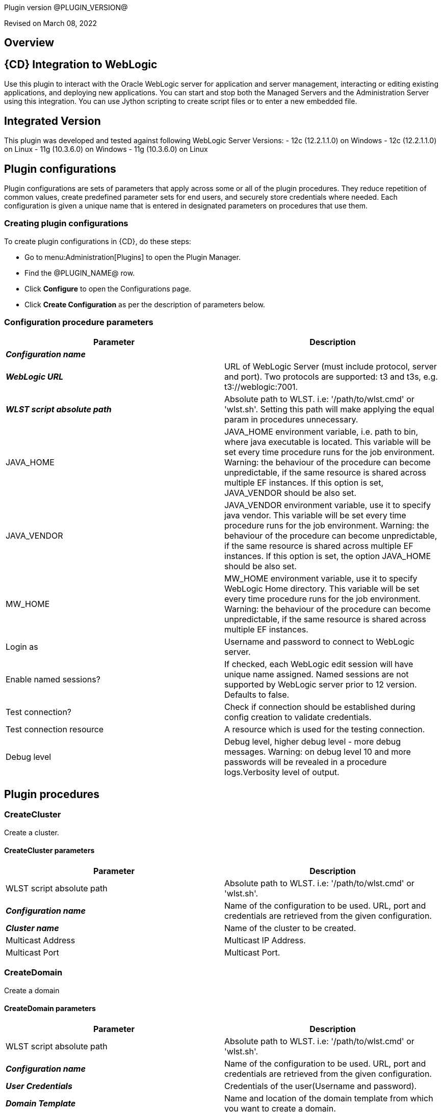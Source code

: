 Plugin version @PLUGIN_VERSION@

Revised on March 08, 2022





== Overview


== {CD} Integration to WebLogic

Use this plugin to interact with the Oracle WebLogic server for application
and server management, interacting or editing existing applications, and deploying new applications.
You can start and stop both the Managed Servers and the Administration Server
using this integration. You can use Jython scripting to create script files
or to enter a new embedded file.

== Integrated Version

This plugin was developed and tested against following WebLogic Server Versions:
 - 12c (12.2.1.1.0) on Windows
 - 12c (12.2.1.1.0) on Linux
 - 11g (10.3.6.0) on Windows
 - 11g (10.3.6.0) on Linux












== Plugin configurations

Plugin configurations are sets of parameters that apply
across some or all of the plugin procedures. They
reduce repetition of common values, create
predefined parameter sets for end users, and
securely store credentials where needed. Each configuration
is given a unique name that is entered in designated
parameters on procedures that use them.


=== Creating plugin configurations

To create plugin configurations in {CD}, do these steps:

* Go to menu:Administration[Plugins] to open the Plugin Manager.
* Find the @PLUGIN_NAME@ row.
* Click *Configure* to open the
     Configurations page.
* Click *Create Configuration* as per the description of parameters below.



=== Configuration procedure parameters

[cols=",",options="header"]
|===
|Parameter |Description

|__**Configuration name**__ | 

|__**WebLogic URL**__ | URL of WebLogic Server (must include protocol, server and port). Two protocols are supported: t3 and t3s, e.g. t3://weblogic:7001.


|__**WLST script absolute path**__ | Absolute path to WLST. i.e: '/path/to/wlst.cmd' or 'wlst.sh'. Setting this path will make applying the equal param in procedures unnecessary.


|JAVA_HOME | JAVA_HOME environment variable, i.e. path to bin, where java executable is located. This variable will be set every time procedure runs for the job environment. Warning: the behaviour of the procedure can become unpredictable, if the same resource is shared across multiple EF instances. If this option is set, JAVA_VENDOR should be also set.


|JAVA_VENDOR | JAVA_VENDOR environment variable, use it to specify java vendor. This variable will be set every time procedure runs for the job environment. Warning: the behaviour of the procedure can become unpredictable, if the same resource is shared across multiple EF instances. If this option is set, the option JAVA_HOME should be also set. 


|MW_HOME | MW_HOME environment variable, use it to specify WebLogic Home directory. This variable will be set every time procedure runs for the job environment. Warning: the behaviour of the procedure can become unpredictable, if the same resource is shared across multiple EF instances.


|Login as | Username and password to connect to WebLogic server.


|Enable named sessions? | 
            If checked, each WebLogic edit session will have unique name assigned. Named sessions are not supported by WebLogic server prior to 12 version. Defaults to false.
        


|Test connection? | Check if connection should be established during config creation to validate credentials.


|Test connection resource | A resource which is used for the testing connection.


|Debug level | Debug level, higher debug level - more debug messages. Warning: on debug level 10 and more passwords will be revealed in a procedure logs.Verbosity level of output.


|===





[[procedures]]
== Plugin procedures




[[CreateCluster]]
=== CreateCluster


Create a cluster.



==== CreateCluster parameters
[cols=",",options="header"]
|===
|Parameter |Description

| WLST script absolute path | Absolute path to WLST. i.e: '/path/to/wlst.cmd' or 'wlst.sh'.


| __**Configuration name**__ | Name of the configuration to be used. URL, port and credentials are retrieved from the given configuration.


| __**Cluster name**__ | Name of the cluster to be created.


| Multicast Address | Multicast IP Address.


| Multicast Port | Multicast Port.


|===






[[CreateDomain]]
=== CreateDomain


Create a domain



==== CreateDomain parameters
[cols=",",options="header"]
|===
|Parameter |Description

| WLST script absolute path | Absolute path to WLST. i.e: '/path/to/wlst.cmd' or 'wlst.sh'.


| __**Configuration name**__ | Name of the configuration to be used. URL, port and credentials are retrieved from the given configuration.


| __**User Credentials**__ | Credentials of the user(Username and password).


| __**Domain Template**__ | Name and location of the domain template from which you want to create a domain.


| __**Domain Directory**__ | Name of the directory to which you want to write the domain configuration information. .


| Listen Address | Server Listen Address.


| Listen Port | Server Listen Port.


|===






[[CreateManagedServer]]
=== CreateManagedServer


Create a Managed Server.



==== CreateManagedServer parameters
[cols=",",options="header"]
|===
|Parameter |Description

| WLST script absolute path | Absolute path to WLST. i.e: '/path/to/wlst.cmd' or 'wlst.sh'.


| __**Configuration name**__ | Name of the configuration to be used. URL, port and credentials are retrieved from the given configuration.


| __**Server name**__ | Name of the managed server to be created.


| Listen Address | Server Listen Address.


| Listen Port | Server Listen Port.


|===






[[AddServerToCluster]]
=== AddServerToCluster


Add server to cluster.



==== AddServerToCluster parameters
[cols=",",options="header"]
|===
|Parameter |Description

| WLST script absolute path | Absolute path to WLST. i.e: '/path/to/wlst.cmd' or 'wlst.sh'.


| __**Configuration name**__ | Name of the configuration to be used. URL, port and credentials are retrieved from the given configuration.


| __**Server name**__ | Name of the server which is to be added to cluster.


| __**Cluster name**__ | Name of the cluster in which server is to be added.


|===






[[DeleteCluster]]
=== DeleteCluster


Delete a cluster.



==== DeleteCluster parameters
[cols=",",options="header"]
|===
|Parameter |Description

| WLST script absolute path | Absolute path to WLST. i.e: '/path/to/wlst.cmd' or 'wlst.sh'.


| __**Configuration name**__ | Name of the configuration to be used. URL, port and credentials are retrieved from the given configuration.


| __**Cluster name**__ | Name of the cluster to be deleted.


|===






[[DeleteManagedServer]]
=== DeleteManagedServer


Delete a Managed Server.



==== DeleteManagedServer parameters
[cols=",",options="header"]
|===
|Parameter |Description

| WLST script absolute path | Absolute path to WLST. i.e: '/path/to/wlst.cmd' or 'wlst.sh'.


| __**Configuration name**__ | Name of the configuration to be used. URL, port and credentials are retrieved from the given configuration.


| __**Server name**__ | Name of the managed server to be deleted.


|===






[[StartAdminServer]]
=== StartAdminServer


Starts a WebLogic Admin Server



==== StartAdminServer parameters
[cols=",",options="header"]
|===
|Parameter |Description

| __**Script Location**__ | Absolute path of the startWeblogic script, including filename and extension. i.e: '/path/to/startWeblogic.cmd'. (Required)


| __**Admin Server Instance name**__ | Instance name of the Admin Server to start. i.e: 'AdminServer'. (Required)


| __**Config name**__ | Name of the configuration to be used. URL, port and credentials are retrieved from the given configuration.


| __**WLST script absolute path**__ | Absolute path to WLST. i.e: '/path/to/wlst.cmd' or 'wlst.sh'. (Required)


| Maximum elapsed time | Defines the maximum time in seconds that the job will try to check into the server. Note that the step has a "Time Limit" property, so if this property is set to less than the parameter it will abort the step early. Blank implies no wait time (URL only checked one time).


|===






[[StartCluster]]
=== StartCluster


Starts a cluster



==== StartCluster parameters
[cols=",",options="header"]
|===
|Parameter |Description

| WLST script absolute path | Absolute path to WLST. i.e: '/path/to/wlst.cmd' or 'wlst.sh'.


| __**Configuration name**__ | Name of the configuration to be used. URL, port and credentials are retrieved from the given configuration.


| __**Cluster name**__ | 
      Name of the cluster to start. i.e: 'mycluster'.
    


| Timeout | 
          Timeout in seconds for cluster start.
      


|===






[[StartManagedServer]]
=== StartManagedServer


Starts a WebLogic Managed Server



==== StartManagedServer parameters
[cols=",",options="header"]
|===
|Parameter |Description

| __**Script Location**__ | Absolute path of the start server script, including filename and extension. i.e: '/path/to/startManagedServer.cmd'. (Required)


| __**Instance name**__ | Instance name of the Managed Server to start. (Required)


| __**Config name**__ | Name of the configuration to be used. URL, port and credentials are retrieved from the given configuration.


| __**Admin Server URL**__ | URL from the Admin Server (including protocol and port). (Required)


| WLST script absolute path | Absolute path to WLST. i.e: '/path/to/wlst.cmd' or 'wlst.sh'. (Required)


| Maximum elapsed time | Defines the maximum time in seconds that the job will try to check into the server. Note that the step has a "Time Limit" property, so if this property is set to less than the parameter it will abort the step early. Blank implies no wait time (URL only checked one time).


|===






[[StartNodeManager]]
=== StartNodeManager


Start the WebLogic Node Manager



==== StartNodeManager parameters
[cols=",",options="header"]
|===
|Parameter |Description

| __**Node Manager Script Location**__ | 
      Absolute path of the startNodeManager script, including filename and extension. i.e: '/Oracle/Middleware/wlserver_10.3/server/bin/startNodeManager.cmd'.
    


| Maximum elapsed time | 
      Defines the time in seconds that the job wait to test the status of the node manager. Note that the step has a "Time Limit" property, so if this property is set to less than the parameter it will abort the step early. Blank implies no wait time (URL only checked one time).
    


|===






[[StopAdminServer]]
=== StopAdminServer


Stops a WebLogic Admin Server



==== StopAdminServer parameters
[cols=",",options="header"]
|===
|Parameter |Description

| __**Script Location**__ | Absolute path of the stopWeblogic script, including filename and extension. i.e: '/path/to/stopWeblogic.cmd'. (Required)


| __**Config name**__ | Name of the configuration to be used. URL, port and credentials are retrieved from the given configuration.


|===






[[StopCluster]]
=== StopCluster


Stops a cluster



==== StopCluster parameters
[cols=",",options="header"]
|===
|Parameter |Description

| WLST script absolute path | Absolute path to WLST. i.e: '/path/to/wlst.cmd' or 'wlst.sh'.


| __**Configuration name**__ | 
            Name of the configuration to be used. URL, port and credentials are retrieved from the given configuration.
        


| __**Cluster name**__ | 
            Name of the cluster to stop. i.e: 'mycluster'.
        


| Shutdown Timeout | 
            Timeout in seconds for cluster shutdown.
        


| Force Shutdown? | 
            Value specifying whether WLST should terminate a server instance or a cluster without waiting for the active sessions to complete. This argument defaults to false, indicating that all active sessions must complete before shutdown.
        


| Ignore Sessions? | 
            Value specifying whether WLST should drop all HTTP sessions immediately or wait for HTTP sessions to complete or timeout while shutting down. This argument defaults to false, indicating that all HTTP sessions must complete or timeout.
        


|===






[[StopManagedServer]]
=== StopManagedServer


Stops a WebLogic Managed Server



==== StopManagedServer parameters
[cols=",",options="header"]
|===
|Parameter |Description

| __**Script Location**__ | Absolute path of the stop server script, including filename and extension. i.e: '/path/to/stopManagedServer.cmd'. (Required)


| __**Instance name**__ | Instance name of the Managed Server to stop. (Required)


| __**Config name**__ | Name of the configuration to be used. URL, port and credentials are retrieved from the given configuration.


|===






[[StopNodeManager]]
=== StopNodeManager


Stop the WebLogic Node Manager



==== StopNodeManager parameters
[cols=",",options="header"]
|===
|Parameter |Description

| __**Config name**__ | Name of the configuration to be used. URL, port and credentials are retrieved from the given configuration.


| Host name | Host name of Node Manager. This argument defaults to localhost.


| Node Manager Port | Port number of Node Manager. This argument defaults to a value that is based on the Node Manager server type, for plain type, defaults to 5556. For rsh type, defaults to 514. For ssh type, defaults to 22. For ssl type, defaults to 5556.


| __**Domain name**__ | Name of the domain that you want to manage. This argument defaults to mydomain.


| __**Domain Path**__ | Path of the domain directory to which you want to save the Node Manager secret file (nm_password.properties) and SerializedSystemIni.dat file. This argument defaults to the directory in which WLST was started.


| __**WLST script absolute path**__ | Absolute path to WLST. i.e: '/path/to/wlst.cmd' or 'wlst.sh'. (Required)


| __**Node Manage Type**__ | Type of the Node Manager server. This argument defaults to ssl.


| Maximum elapsed time | Defines the time in seconds that the job wait to test the status of the node manager. Note that the step has a "Time Limit" property, so if this property is set to less than the parameter it will abort the step early. Blank implies no wait time (URL only checked one time).


|===






[[SuspendServer]]
=== SuspendServer


Suspends the provided server



==== SuspendServer parameters
[cols=",",options="header"]
|===
|Parameter |Description

| __**Configuration**__ | Name of the configuration to be used. URL, port and credentials are retrieved from the given configuration.


| WLST script absolute path | Absolute path to WLST. i.e: '/path/to/wlst.cmd' or 'wlst.sh'. (Required)


| __**Server name**__ | Name of the server to suspend. (Required)


| Ignore Sessions | Boolean value specifying whether WLST should drop all HTTP sessions immediately or wait for HTTP sessions to complete or time out while suspending. This argument defaults to false, indicating that HTTP sessions must complete or time out.


| Timeout | Time (in seconds) the WLST waits for the server to complete in-process work before suspending the server. This argument defaults to 0 seconds, indicating that there is no timeout.


| Force | Boolean value specifying whether WLST should suspend the server without waiting for active sessions to complete. This argument defaults to false, indicating that all active sessions must complete before suspending the server.


| Block | Boolean value specifying whether WLST blocks user interaction until the server is started. This argument defaults to false, indicating that user interaction is not blocked. In this case, WLST returns control to the user after issuing the command and assigns the task MBean associated with the current task to a variable that you can use to check its status. If you are importing WLST as a Jython module, as described in Importing WLST as a Jython Module, block is always set to true.


|===






[[ResumeServer]]
=== ResumeServer


Resumes the provided server



==== ResumeServer parameters
[cols=",",options="header"]
|===
|Parameter |Description

| __**Configuration**__ | Name of the configuration to be used. URL, port and credentials are retrieved from the given configuration.


| WLST script absolute path | Absolute path to WLST. i.e: '/path/to/wlst.cmd' or 'wlst.sh'. (Required)


| __**Server name**__ | Name of the server to resume. (Required)


| Block | Boolean value specifying whether WLST should block user interaction until the server is resumed. This argument defaults to false, indicating that user interaction is not blocked. In this case, WLST returns control to the user after issuing the command and assigns the task MBean associated with the current task to a variable that you can use to check its status. If you are importing WLST as a Jython module, as described in Importing WLST as a Jython Module, block is always set to true.


|===






[[DeployApp]]
=== DeployApp


Deploys or redeploys an application or module



==== DeployApp parameters
[cols=",",options="header"]
|===
|Parameter |Description

| __**Configuration name**__ | 
            Name of the configuration to be used. URL, port and credentials are retrieved from the given configuration.
        


| WLST script absolute path | Absolute path to WLST. i.e: '/path/to/wlst.cmd' or 'wlst.sh'.


| __**Application name**__ | Deployment name to assign to a newly-deployed application or standalone module. i.e: 'webapp'.


| __**Is library?**__ | Select this parameter if the application is library.


| __**Application Path**__ | Absolute path of the application to deploy. i.e: '/path/to/webapp.war' or 'c:/mydir/webapp.war'.


| __**Targets**__ | Targets on which to deploy the application or module (comma-separated list of the target servers, clusters, or virtual hosts).


| Stage mode | 
            Staging mode for the application you are deploying.




            Possible values are: stage, nostage, and external_stage.




            If not provided, default stage mode will be used.




            See 
 http://docs.oracle.com/middleware/12212/wls/DEPGD/deploy.htm#DEPGD235[Oracle documentation]  for details.
        


| Deployment plan path | 
            Path to read a deployment plan (if there is one) or to save a new one from the Deployment plan content parameter.
        


| Plan version | Deployment plan version.


| Deployment plan content | 
            A WebLogic Server deployment plan is an XML document that you use to configure an application for deployment to a specific WebLogic Server environment.
        


| Overwrite deployment plan? | 
            If checked, deployment plan will be overwritten, if deployment plan content has been provided and deployment plan file already exists.




            This option defaults to false.
        


| Additional options | 
            Comma-separated list of deployment options, specified as name-value pairs.




            Refer to WLST deploy documentation (The options, which are not included in this form).
        


| Archive version | 
            Archive version number.




            Is used for production redeployment, specifies the application version which is going to be retired, while versionIdentifier specifies a new version.




            Archive version stays along with the new one.
        


| Retire gracefully? | 
            Retirement policy to gracefully retire an application only after it has completed all in-flight work.




            This policy is only meaningful for stop and redeploy operations and is mutually exclusive to the retire timeout policy.
        


| Retire timeout | 
            Time (in seconds) WLST waits before retiring an application that has been replaced with a newer version.




            This option default to -1, which specifies graceful timeout.
        


| Version identifier | 
            Version identifier that is being used by production redeployment. A string, that uniquely identifies the current application version across all versions of the same application.
        


| Upload? | 
            Optional. Boolean value specifying whether the application files are uploaded to the WebLogic Server Administration Server's upload directory prior to deployment.




            Use this option when you are on a different machine from the Administration Server and you cannot copy the deployment files by other means. 




            This option defaults to false.
        


| Remote? | 
            Boolean value specifying whether the operation will be remote from the file system that contains the source.
            Use this option when you are on a different machine from the Administration Server and the deployment files are




            already at the specified location where the Administration Server is located.
            This option defaults to false.
        


|===






[[UpdateAppConfig]]
=== UpdateAppConfig


Update a configuration of an already deployed app.



==== UpdateAppConfig parameters
[cols=",",options="header"]
|===
|Parameter |Description

| WLST script absolute path | Absolute path to WLST. i.e: '/path/to/wlst.cmd' or 'wlst.sh'.


| __**Configuration name**__ | Name of the configuration to be used. URL, port and credentials are retrieved from the given configuration.


| __**Application name**__ | Name of the application which is to be updated.


| Application version | Application version to update.


| __**Plan Path**__ | Absolute path to the new deployment plan file.


| Deployment Plan Content | Content of the deployment plan. Required, if the file mentioned in "Plan Path" doesn't exist or empty.


| Overwrite deployment plan? | 
            If checked, deployment plan will be overwritten, if deployment plan content has been provided and deployment plan file already exists.




            This option defaults to false.
        


| Additional options | Comma-separated list of deployment options, specified as name-value pairs. For example: block=false,createPlan=true


|===






[[UndeployApp]]
=== UndeployApp


Stops the deployment unit and removes staged files from target servers.



==== UndeployApp parameters
[cols=",",options="header"]
|===
|Parameter |Description

| __**Configuration name**__ | Name of the configuration to be used. URL, port and credentials are retrieved from the given configuration.


| WLST script absolute path | Absolute path to WLST. i.e: '/path/to/wlst.cmd' or 'wlst.sh'.


| __**Application name**__ | Name of the application to undeploy. i.e: 'webapp'.


| Retire Gracefully? (DEPRECATED) | 
            Retirement policy to gracefully retire an application only after it has completed all in-flight work.




            This policy is only meaningful for stop and redeploy operations and is mutually exclusive to the retire timeout policy.
            
 *This parameter is DEPRECATED and will be removed in the next release.* 

| Application version | 
            Specifies a single application version to be undeployed. See Requirements and Restrictions for Production Redeployment for reference.
        


| Additional options | Additional options for undeploy API call. (See deploy function for reference).
        


| Give Up on Error? | 
            If checked, any ambiguous situation will be treated as fatal error. Defaults to false.
        


|===






[[UpdateApp]]
=== UpdateApp (DEPRECATED)


Update an already deployed app. (DEPRECATED)



==== UpdateApp parameters
[cols=",",options="header"]
|===
|Parameter |Description

| __**WLST script absolute path**__ | Absolute path to WLST. i.e: '/path/to/wlst.cmd' or 'wlst.sh'.


| __**Configuration name**__ | Name of the configuration to be used. URL, port and credentials are retrieved from the given configuration.


| __**Application name**__ | Name of the application which is to be updated.


| __**Plan Path**__ | Name of the new deployment plan file. The filename can be absolute or relative to the application directory.


| Additional options | Comma-separated list of deployment options, specified as name-value pairs.


|===






[[RunDeployer]]
=== RunDeployer


Runs weblogic.Deployer in a free-mode



==== RunDeployer parameters
[cols=",",options="header"]
|===
|Parameter |Description

| __**Command To Use**__ | 
      The weblogic.Deployer command to use. i.e: '-deploy', '-undeploy', '-stop' or '-listapps'.
    


| Java Parameters | 
      Java parameters to pass. i.e: '-verbose'.
    


| Configuration name | 
      Name of the configuration to be used. URL, port and credentials are retrieved from the given configuration.
    


| Additional Commands | Additional commands to be entered for weblogic.Deployer.


| __**Java Absolute Path**__ | Absolute path of java. i.e: 'java', 'java.exe' or '/path/to/java'.


| __**Application name**__ | 
      Name of the application to manage. i.e: 'webapp'.
    


| __**setDomainEnv Script Absolute Path**__ | 
      Absolute path of the setDomainEnv script, including filename and extension. i.e: '/path/to/setDomainEnv.sh' or 'setDomainEnv.cmd'.
    


| __**weblogic jar Absolute Path**__ | 
    Absolute path of the weblogic jar, needed to run the weblogic.Deployer in a free-mode. In Windows environment, if the jar is already added to the enviroment classpath variable, then is not necesary to include it. In Linux environment you must include the path. i.e: '/path/to/weblogic.jar' or '/root/Oracle/Middleware/wlserver_10.3/server/lib/weblogic.jar'.


|===






[[StartApp]]
=== StartApp


Starts an application



==== StartApp parameters
[cols=",",options="header"]
|===
|Parameter |Description

| WLST script absolute path | Absolute path to WLST. i.e: '/path/to/wlst.cmd' or 'wlst.sh'.


| __**Configuration name**__ | Name of the configuration to be used. URL, port and credentials are retrieved from the given configuration.


| __**Application name**__ | 
      Name of the application to start. i.e: 'webapp'.
    


| Application version | 
          Specific application version to be started.
      


| Additional options | 
          Additional options for startApplication API. (See deploy function for reference).
      


|===






[[StopApp]]
=== StopApp


Stop an application



==== StopApp parameters
[cols=",",options="header"]
|===
|Parameter |Description

| WLST script absolute path | Absolute path to WLST. i.e: '/path/to/wlst.cmd' or 'wlst.sh'.


| __**Application nameConfiguration name**__ | Name of the configuration to be used. URL, port and credentials are retrieved from the given configuration.


| __**Application name**__ | 
      Name of the application to start. i.e: 'webapp'.
    


| Application version | 
        Specific application version to be stopped.
    


| Additional options | 
        Additional options for stopApplication API. (See deploy function for reference).
    


|===






[[CreateOrUpdateDatasource]]
=== CreateOrUpdateDatasource


This procedure creates a new generic JDBC Data Source or updates an existing one based on the update action.



==== CreateOrUpdateDatasource parameters
[cols=",",options="header"]
|===
|Parameter |Description

| __**Configuration**__ | Name of the configuration to be used. URL, port and credentials are retrieved from the given configuration.


| __**Datasource name**__ | Unique name of the JDBC generic Data Source to be created.


| __**DataSource Driver Class**__ | The full package name of JDBC driver class used to create the physical database connections in the connection pool. (Note that this driver class must be in the classpath of every server to which it is targeted/deployed).


| __**Database URL**__ | The JDBC URL of the database to connect to. The format of the URL varies by JDBC driver. The URL is passed to the JDBC driver to create the physical database connections. These are some examples.
jdbc:spssoem:mysql://<host>:<port>;DatabaseName=<database>
jdbc:spssoem:oracle://<host>:<port>;SID=<database>[;AuthenticationMethod=kerberos].


| __**JNDI name**__ | The JNDI path to where this Datasource is bound. For example jdbc/MYDS
By default, the JNDI name is the name of the Datasource. Applications that look up the JNDI path will get a "javax.sql.Datasource" instance that corresponds to this Datasource.


| __**Datasource Credentials**__ | Username and password for the Database.


| Database name | Name of the Database/Default Schema to which the Database connection is to. Note that this may be relevant to MySQL (for example) and in general may not be necessary for all Databases. Further this name can be mentioned as part of the JDBC URL above. There is as such no need to use this parameter if it is already defined in the JDBC URL like above.


| JDBC Driver Properties | The list of properties passed to the JDBC driver that are used to create physical database connections. For example: server=dbserver1. List each property=value pair on a separate line.Note:For security reasons, when WebLogic Server is running in production mode, you cannot specify database passwords in this properties list. Data source deployment will fail if a password is specified in the properties list. To override this security check, use the command line argument "weblogic.management.allowClearTextPasswords" when starting the server.
    


| Target Server List | A list of comma separated list of Servers on which the Data Source should be targeted. If targets are not specified, Data Source will be created but not deployed.


| Update Action | This parameter controls as to what the Update Action should be when a DataSource with the same name exists



 *Do Nothing (Default)*  - The procedure will take no action upon an update (i.e., will be a NO-OP), if this option is chosen.



 *Remove and Create*  - The procedure would remove existing DataSource and recreate it based on new parameters passed.



 *Selective Update*  - The procedure would update existing DataSource credentials and Server Target List.



| Additional options | Use this option to specify optional parameters for example initial pool size, min pool size, max pool size, validation SQL etc.


|===






[[DeleteDatasource]]
=== DeleteDatasource


Deletes a Datasource



==== DeleteDatasource parameters
[cols=",",options="header"]
|===
|Parameter |Description

| __**Configuration**__ | Name of the configuration to be used. URL, port and credentials are retrieved from the given configuration.


| WLST script absolute path | Absolute path to WLST. i.e: '/path/to/wlst.cmd' or 'wlst.sh'.


| __**Datasource name**__ | 
      The unique name that identifies this Datasource in the WebLogic domain to delete it.
    


|===






[[CreateDatasource]]
=== CreateDatasource (DEPRECATED)


Creates a Datasource (DEPRECATED)



==== CreateDatasource parameters
[cols=",",options="header"]
|===
|Parameter |Description

| __**Configuration**__ | Name of the configuration to be used. URL, port and credentials are retrieved from the given configuration.


| __**WLST script absolute path**__ | Absolute path to WLST. i.e: '/path/to/wlst.cmd' or 'wlst.sh'.


| __**Datasource name**__ | A unique name that identifies this Datasource in the WebLogic domain.


| __**Database**__ | The database used by the Datasource.


| __**Server Instance**__ | Instance name of the Server to include the Datasource. i.e: 'AdminServer'.


| Datasource JNDI | 
      The JNDI path to where this Datasource is bound. By default, the JNDI name is the name of the Datasource. Applications that look up the JNDI path will get a "javax.sql.Datasource" instance that corresponds to this Datasource.
    


| __**Datasource Driver Class**__ | 
      The full package name of JDBC driver class used to create the physical database connections in the connection pool. (Note that this driver class must be in the classpath of any server to which it is deployed).
    


| __**Datasource URL**__ | 
    The URL of the database to connect to. The format of the URL varies by JDBC driver. The URL is passed to the JDBC driver to create the physical database connections.
  


| __**Database User**__ | The user to connect to the database.


| __**Database Password**__ | 
      The password attribute passed to the JDBC driver when creating physical database connections. The value is stored in an encrypted form in the descriptor file and when displayed on the Administration Console.
    


|===






[[CreateOrUpdateConnectionFactory]]
=== CreateOrUpdateConnectionFactory


Creates or updates Connection Factory



==== CreateOrUpdateConnectionFactory parameters
[cols=",",options="header"]
|===
|Parameter |Description

| __**Configuration name**__ | Name of the configuration to be used. URL, port and credentials are retrieved from the given configuration.


| __**Connection Factory name**__ | Unique name of the Connection Factory that is created.


| __**JMS Module name**__ | Name of the JMS module in which the Connection Factory is created.


| __**Subscription Sharing Policy**__ | The Connection Factory Subscription Sharing Policy Subscribers can be used to control which subscribers can access new subscriptions.Values can be either Sharable or Exclusive.
        


| __**Client ID Policy**__ | The Client ID Policy indicates whether more than one JMS connection can use the same Client ID. Oracle recommends setting the Client ID policy to Unrestricted if sharing durable subscribers. Subscriptions created with different Client ID policies are always treated as independent subscriptions.
        


| JNDI name | JNDI Name is used to lookup the Connection factory using JNDI lookup. If the connection factory is created without passing this parameter, it can be only used in an Application Scoped context.


| Maximum Messages per Session | This  limit specifies the number of messages that can be queued for an asynchronous session. Default value  is 10.


| XA Connection Factory Enabled? | Indicates if this connection factory should  create XA queues and XA topics in order to accommodate JTA aware transactions. Default is Yes.


| Subdeployment name | Name of Subdeployment. Required only if you do not  want default targeting and instead want to use advanced targeting.


| Target WLS Instance List | 
        Comma delimited set of Weblogic Server instances (Standalone or cluster) to which the Connection Factory would be targeted to.




        Required only if Subdeployment Name is specified.
        


| Target JMS Server List | Comma delimited set of JMS Servers to which the Connection Factory would be targeted to.
Required only if Subdeployment Name is specified. 


| Update Action | 
This parameter controls as to what the Update Action should be when a Connection Factory with the same name exists:



 *Do Nothing  (Default)*  -  The procedure will take no action upon an update (i.e., will be a NO-OP), if this option is chosen.



 *Remove and Create*  - The procedure would remove existing Connection Factory and recreate it based on new parameters passed.



 *Selective Update*  - The procedure would update existing Connection Factory. The parameters for selective update are 
 *JNDI Name*  and 
 *Subdeployment Name* .
        


| Additional options | 
Use this option to pass related parameters that pertain to Delivery, Client, Transaction or Flow Control. E.g., 
 *DefaultDeliveryParams.DefaultPriority=5* .
Several options are separated by a newline:




DefaultDeliveryParams.DefaultPriority=5
FlowControlParams.FlowMaximum=500
FlowControlParams.FlowControlEnabled=true



|===






[[CreateOrUpdateJMSModule]]
=== CreateOrUpdateJMSModule


Creates or updates JMS Module



==== CreateOrUpdateJMSModule parameters
[cols=",",options="header"]
|===
|Parameter |Description

| __**Configuration**__ | Name of the configuration to be used. URL, port and credentials are retrieved from the given configuration.


| __**JMS Module name**__ | Unique name of the JMS system Module to be created or updated.


| __**Target WLS Instance List**__ | Comma delimited set of Weblogic Server instances (Standalone or cluster) to which the JMS system module would be deployed.


| Update Action | 
This parameter controls as to what the Update Action should be when a JMS Module with the same name exists:



 *Do Nothing  (Default)*  -  The procedure will take no action upon an update (i.e., will be a NO-OP), if this option is chosen.



 *Remove and Create*  - The procedure would remove existing JMS Module and recreate it based on new parameters passed.



 *Selective Update*  - The procedure would update existing JMS Module. In this case 
 *Target WLS List*  will be updated.
        


|===






[[CreateOrUpdateJMSModuleSubdeployment]]
=== CreateOrUpdateJMSModuleSubdeployment


Creates or updates JMS Module Subdeployment



==== CreateOrUpdateJMSModuleSubdeployment parameters
[cols=",",options="header"]
|===
|Parameter |Description

| __**Configuration**__ | Name of the configuration to be used. URL, port and credentials are retrieved from the given configuration.


| __**JMS Module name**__ | Unique name of the JMS Module in which the Sub-Deployment should be created. Note that this module should exist already for this Procedure to succeed.


| __**Subdeployment name**__ | Name of the Subdeployment to be created or updated.


| __**Target WLS Instance List**__ | 1 or more comma separated list of Servers or Clusters that constitute the Sub-Deployment. In essence a Sub-Deployment provides a way to group multiple targets to which JMS Resources can be created on.


| Update Action | This parameter controls as to what the Update Action should be when a JMS Subdeployment with the same name exists :
Do Nothing  (Default) -  The procedure will take no action upon an update (i.e., will be a NO-OP), if this option is chosen.
Remove and Create - The procedure would remove existing JMS Subdeployment and recreate it based on new parameters passed.
Selective Update - The procedure would update target servers for the existing JMS Subdeployment.



|===






[[CreateOrUpdateJMSQueue]]
=== CreateOrUpdateJMSQueue


Creates or updates JMS Queue



==== CreateOrUpdateJMSQueue parameters
[cols=",",options="header"]
|===
|Parameter |Description

| __**Configuration name**__ | Name of the configuration to be used. URL, port and credentials are retrieved from the given configuration.


| __**JMS Queue name**__ | Unique name of the JMS Queue Name that is going to be created or updated.



| __**JMS Module name**__ | Name of the JMS module in which the JMS Queue is created. If there is already a JMS Queue with the specified name, it will be updated. The specified JMS Module should exist, if the module does not exist, the procedure will fail.



| JNDI name | JNDI Name is used to lookup the JMS Queue using JNDI lookup. If the JMS Queue is created without passing this parameter, it can be only used in an Application Scoped context.



| Subdeployment name | Name of Subdeployment. Required in order to deploy the Queue. If this is not specified the Queue will not be usable.



| Target JMS Server | JMS Server  to which the Topic  would be targeted to. Required only if Subdeployment Name is specified.



| Update Action | 
This parameter controls as to what the Update Action should be when a JMS Queue with the same name exists



 *Do Nothing  (Default)*  -  The procedure will take no action upon an update (i.e., will be a NO-OP), if this option is chosen.



 *Remove and Create*  - The procedure would remove existing JMS Queue and recreate it based on new parameters passed. If Subdeployment name is provided, the subdeployment will be removed and created too.



 *Selective Update*  - The procedure would update existing JMS Queue. The parameters for selective update are 
 *JNDI Name*  and 
 *Subdeployment Name* . The targeting for Subdeployment will not be changed.
        


| Additional options | 
Use this option to specify general or advanced parameters, message thresholds and quota, message delivery overrides, message logging and message delivery failure options, e.g., 
 *MaximumMessageSize=1024* . Parameters should be in the form of key=value pairs. Group and property name are separated by '.'. Several options are separated by a newline, e.g.




MessageLoggingParams.MessageLoggingEnabled=false
DeliveryFailureParams.RedeliveryLimit=3



|===






[[CreateOrUpdateJMSServer]]
=== CreateOrUpdateJMSServer


Creates or updates JMS Server



==== CreateOrUpdateJMSServer parameters
[cols=",",options="header"]
|===
|Parameter |Description

| __**Configuration**__ | Name of the configuration to be used. URL, port and credentials are retrieved from the given configuration.


| __**JMS Server name**__ | Unique name of the JMS Server to be created or updated.


| Target WLS Instance | The WLS Instance (Standalone or Cluster) to which this Server should be targeted. However note if this is not specified the JMS Server is not usable.


| Update Action | 
This parameter controls as to what the Update Action should be when a JMS Module with the same name exists



 *Do Nothing  (Default)*  -  The procedure will take no action upon an update (i.e., will be a NO-OP), if this option is chosen.



 *Remove and Create*  - The procedure would remove existing JMS Module and recreate it based on new parameters passed.



 *Selective Update*  - The procedure would update existing JMS Module. The only parameter for update will be 
 *Target WLS Instance* .
        


|===






[[CreateOrUpdateJMSTopic]]
=== CreateOrUpdateJMSTopic


Creates or updates JMS Topic



==== CreateOrUpdateJMSTopic parameters
[cols=",",options="header"]
|===
|Parameter |Description

| __**Configuration name**__ | Name of the configuration to be used. URL, port and credentials are retrieved from the given configuration.


| __**JMS Topic name**__ | Unique name of the JMS Topic that is going to be created or updated.



| __**JMS Module name**__ | Name of the JMS module in which the JMS Topic is created. If there is already a JMS Topic with the specified name, it will be updated.



| JNDI name | JNDI Name is used to lookup the JMS Topic using JNDI lookup. If the JMS Topic is created without passing this parameter, it can be only used in an Application Scoped context.



| Subdeployment name | Name of Subdeployment. Required in order to deploy the Topic. If this is not specified the Topic will not be usable.



| Target JMS Server | JMS Server  to which the Topic  would be targeted to. Required only if Subdeployment Name is specified.



| Update Action | 
This parameter controls as to what the Update Action should be when a JMS Topic with the same name exists:



 *Do Nothing  (Default)*  -  The procedure will take no action upon an update (i.e., will be a NO-OP), if this option is chosen.



 *Remove and Create*  - The procedure would remove existing JMS Topic and recreate it based on new parameters passed. If subdeployment name is specified, it will be recreated too.



 *Selective Update*  - The procedure would update existing JMS Topic. The parameters for selective update are 
 *JNDI Name*  and 
 *Subdeployment Name* .
        


| Additional options | Use this option to specify general or advanced parameters, message thresholds and quota, message delivery overrides, message logging and message delivery failure options, topic multicast parameters. Parameters should be in the form of key=value pairs. Group and property name are separated by '.'. E.g., 
 *Multicast.MulticastTimeToLive=5* . Several options are separated by a newline:




MessagingPerformancePreference=30
DeliveryFailureParams.RedeliveryLimit=5



|===






[[DeleteConnectionFactory]]
=== DeleteConnectionFactory


Deletes Connection Factory



==== DeleteConnectionFactory parameters
[cols=",",options="header"]
|===
|Parameter |Description

| __**Configuration name**__ | Name of the configuration to be used. URL, port and credentials are retrieved from the given configuration.


| __**Connection Factory name**__ | Unique name of the Connection Factory that is going to be deleted. If the Connection Factory with the specified name does not exist, the procedure will fail.


| __**JMS Module name**__ | Name of the JMS module in which the Connection Factory was created.


|===






[[DeleteJMSModule]]
=== DeleteJMSModule


Deletes JMS Module



==== DeleteJMSModule parameters
[cols=",",options="header"]
|===
|Parameter |Description

| __**Configuration**__ | Name of the configuration to be used. URL, port and credentials are retrieved from the given configuration.


| __**JMS Module name**__ | Unique name of the JMS Module that needs to be deleted.


|===






[[DeleteJMSModuleSubdeployment]]
=== DeleteJMSModuleSubdeployment


Deletes JMS Module Subdeployment



==== DeleteJMSModuleSubdeployment parameters
[cols=",",options="header"]
|===
|Parameter |Description

| __**Configuration**__ | Name of the configuration to be used. URL, port and credentials are retrieved from the given configuration.


| __**JMS Module name**__ | Unique name of the JMS Module in which the Sub-Deployment should be created. Note that this module should exist already for this Procedure to succeed.


| __**Subdeployment name**__ | Name of the Subdeployment to be created or updated.


|===






[[DeleteJMSQueue]]
=== DeleteJMSQueue


Deletes JMS Queue



==== DeleteJMSQueue parameters
[cols=",",options="header"]
|===
|Parameter |Description

| __**Configuration name**__ | Name of the configuration to be used. URL, port and credentials are retrieved from the given configuration.


| __**JMS Queue name**__ | Unique name of the JMS Queue that needs to be deleted. If JMS Queue with the specified name does not exist, the procedure will fail.



| __**JMS Module name**__ | Name of the JMS module in which the JMS Queue was created.



|===






[[DeleteJMSServer]]
=== DeleteJMSServer


Deletes JMS Server



==== DeleteJMSServer parameters
[cols=",",options="header"]
|===
|Parameter |Description

| __**Configuration**__ | Name of the configuration to be used. URL, port and credentials are retrieved from the given configuration.


| __**JMS Server name**__ | Unique name of the JMS Server that needs to deleted. If the server with the specified name does not exist, the procedure will fail.


|===






[[DeleteJMSTopic]]
=== DeleteJMSTopic


Deletes JMS Topic



==== DeleteJMSTopic parameters
[cols=",",options="header"]
|===
|Parameter |Description

| __**Configuration name**__ | Name of the configuration to be used. URL, port and credentials are retrieved from the given configuration.


| __**JMS Topic name**__ | Unique name of the JMS Topic that is going to be deleted. If JMS Topic with the specified name does not exist in the JMS Module, the procedure will fail.



| __**JMS Module name**__ | Name of the JMS module in which the JMS Topic was created.



|===






[[CreateUser]]
=== CreateUser


Create a user



==== CreateUser parameters
[cols=",",options="header"]
|===
|Parameter |Description

| WLST script absolute path | Absolute path to WLST. i.e: '/path/to/wlst.cmd' or 'wlst.sh'.


| __**Configuration name**__ | Name of the configuration to be used. URL, port and credentials are retrieved from the given configuration.


| __**User Credentials**__ | User credentials(Username and password).


| __**Domain name**__ | Name of the user domain.


| __**Realm name**__ | Name of the user realm.


| User Description | Description about the user.


| Overwrite Existing User | If enabled it will delete already existing user of the same name and recreate new user.


|===






[[CreateGroup]]
=== CreateGroup


Create a group



==== CreateGroup parameters
[cols=",",options="header"]
|===
|Parameter |Description

| WLST script absolute path | Absolute path to WLST. i.e: '/path/to/wlst.cmd' or 'wlst.sh'.


| __**Configuration name**__ | Name of the configuration to be used. URL, port and credentials are retrieved from the given configuration.


| __**Group name**__ | Name of the group to be created.


| __**Domain name**__ | Name of the group domain.


| __**Realm name**__ | Name of the group realm.


| Group Description | Description about the group.


| Overwrite Existing Group | If enabled it will delete already existing group of the same name and recreate new group.


|===






[[AddUserToGroup]]
=== AddUserToGroup


Add a user to group.



==== AddUserToGroup parameters
[cols=",",options="header"]
|===
|Parameter |Description

| WLST script absolute path | Absolute path to WLST. i.e: '/path/to/wlst.cmd' or 'wlst.sh'.


| __**Configuration name**__ | Name of the configuration to be used. URL, port and credentials are retrieved from the given configuration.


| __**User name**__ | Name of the user to be added.


| __**Group name**__ | Name of the group in which user is to be added.


| __**Domain name**__ | Name of the user domain.


| __**Realm name**__ | Name of the user realm.


|===






[[ChangeUserPassword]]
=== ChangeUserPassword


Change password of a user.



==== ChangeUserPassword parameters
[cols=",",options="header"]
|===
|Parameter |Description

| WLST script absolute path | Absolute path to WLST. i.e: '/path/to/wlst.cmd' or 'wlst.sh'.


| __**Configuration name**__ | Name of the configuration to be used. URL, port and credentials are retrieved from the given configuration.


| __**Old User Credentials**__ | Old user credentials(username and password).


| __**New User Credentials**__ | New user credentials(Username and password). Username should be same as username in old credentials.


| __**Domain name**__ | Name of the user domain.


| __**Realm name**__ | Name of the user realm.


|===






[[RemoveUserFromGroup]]
=== RemoveUserFromGroup


Remove a user from group.



==== RemoveUserFromGroup parameters
[cols=",",options="header"]
|===
|Parameter |Description

| WLST script absolute path | Absolute path to WLST. i.e: '/path/to/wlst.cmd' or 'wlst.sh'.


| __**Configuration name**__ | Name of the configuration to be used. URL, port and credentials are retrieved from the given configuration.


| __**User name**__ | Name of the user to be removed.


| __**Group name**__ | Name of the group from which user is to be removed.


| __**Domain name**__ | Name of the user domain.


| __**Realm name**__ | Name of the user realm.


|===






[[ConfigureUserLockoutManager]]
=== ConfigureUserLockoutManager


Configure User Lockout Manager.



==== ConfigureUserLockoutManager parameters
[cols=",",options="header"]
|===
|Parameter |Description

| WLST script absolute path | Absolute path to WLST. i.e: '/path/to/wlst.cmd' or 'wlst.sh'.


| __**Configuration name**__ | Name of the configuration to be used. URL, port and credentials are retrieved from the given configuration.


| Lockout Threshold | The maximum number of consecutive invalid login attempts that can occur before a user's account is locked out. Minimum value: 1, Maximum value: 2147483647.


| Lockout Duration | The number of minutes that a user's account is locked out. Minimum value: 0, Maximum value: 2147483647.


| Lockout Enabled | Specifies whether the server locks users out when there are invalid login attempts on their account.


|===






[[UnlockUserAccount]]
=== UnlockUserAccount


Unlock an user account.



==== UnlockUserAccount parameters
[cols=",",options="header"]
|===
|Parameter |Description

| WLST script absolute path | Absolute path to WLST. i.e: '/path/to/wlst.cmd' or 'wlst.sh'.


| __**Server nameConfiguration name**__ | Name of the configuration to be used. URL, port and credentials are retrieved from the given configuration.


| __**User name**__ | Name of the user whose account is to be unlocked.


| __**Domain name**__ | Name of the user domain.


| __**Realm name**__ | Name of the user realm.


|===






[[DeleteGroup]]
=== DeleteGroup


Delete a group



==== DeleteGroup parameters
[cols=",",options="header"]
|===
|Parameter |Description

| WLST script absolute path | Absolute path to WLST. i.e: '/path/to/wlst.cmd' or 'wlst.sh'.


| __**Configuration name**__ | Name of the configuration to be used. URL, port and credentials are retrieved from the given configuration.


| __**Group name**__ | Name of the group to be deleted.


| __**Domain name**__ | Name of the user domain.


| __**Realm name**__ | Name of the user realm.


|===






[[DeleteUser]]
=== DeleteUser


Delete a user



==== DeleteUser parameters
[cols=",",options="header"]
|===
|Parameter |Description

| WLST script absolute path | Absolute path to WLST. i.e: '/path/to/wlst.cmd' or 'wlst.sh'.


| __**Configuration name**__ | Name of the configuration to be used. URL, port and credentials are retrieved from the given configuration.


| __**User name**__ | Name of the user to be deleted.


| __**Domain name**__ | Name of the user domain.


| __**Realm name**__ | Name of the user realm.


|===






[[CheckClusterStatus]]
=== CheckClusterStatus


Check the status of the given server cluster name.



==== CheckClusterStatus parameters
[cols=",",options="header"]
|===
|Parameter |Description

| __**Configuration name**__ | Name of the configuration to be used. URL, port and credentials are retrieved from the given configuration.


| WLST script absolute path | Absolute path to WLST. i.e: '/path/to/wlst.cmd' or 'wlst.sh'.


| Maximum elapsed time | Defines the maximum time in seconds that the job will try to check into the cluster. Blank implies no wait time (URL only checked one time).


| __**Success criteria**__ | Indicates the expected correct result to be obtained when running checking the cluster.


| __**Cluster name**__ | Indicates the name of the cluster to be checked.


|===






[[CheckServerStatus]]
=== CheckServerStatus


Check the status of the given server URL



==== CheckServerStatus parameters
[cols=",",options="header"]
|===
|Parameter |Description

| __**Configuration name**__ | Name of the configuration to be used. URL, port and credentials are retrieved from the given configuration.


| __**WLST script absolute path**__ | Absolute path to WLST. i.e: '/path/to/wlst.cmd' or 'wlst.sh'.


| Maximum elapsed time | Defines the maximum time in seconds that the job will try to check into the server. Blank implies no wait time (URL only checked one time).


| __**Success criteria**__ | Indicates the expected correct result to be obtained when running checking the server.


| __**Instance name**__ | Indicates the name of the instance to be checked.


|===






[[RunWLST]]
=== RunWLST


Runs Jython scripts using weblogic.WLST



==== RunWLST parameters
[cols=",",options="header"]
|===
|Parameter |Description

| __**WLST script absolute path**__ | Absolute path to WLST. i.e: '/path/to/wlst.cmd' or 'wlst.sh'.


| Script File Absolute Path | 
      Absolute path of a Jython script containing the desired job. The path is used only if 'Supplied File' is selected in the 'Script File Source' parameter. i.e: '/path/to/scriptfile.jython'.
    


| __**Script File Source**__ | 
      Indicates the source of the script file to execute. Either a existent file in the path defined in the 'scriptfile' parameter OR a new one using the code specified in scriptfile parameter.
    


| Script File | 
      Content of the script file to run if 'New Script File' option is chosen in the 'Script File Source' parameter.
    


| Additional Commands | Additional commands to be entered for weblogic.WLST.


| Additional Environment Vairables | 
      Additional environment variables as comma separated key-value pairs.
      For example: JAVA_HOME => '/path/to/java/home', other_env => 'myenv'
    


| weblogic jar Absolute Path | Absolute path of the weblogic jar, needed to run the run Jython scripts using weblogic.WLST. In Windows environment, if the jar is already added to the enviroment classpath variable, then is not necesary to include it. In Linux environment you must include the path. i.e: '/path/to/weblogic.jar' or '/root/Oracle/Middleware/wlserver_10.3/server/lib/weblogic.jar'.
    


|===






[[CreateTemplate]]
=== CreateTemplate


Creates a domain template from the existing domain.



==== CreateTemplate parameters
[cols=",",options="header"]
|===
|Parameter |Description

| __**WLST script absolute path**__ | Absolute path to WLST. i.e: '/path/to/wlst.cmd' or 'wlst.sh'.


| __**Domain Directory**__ | Name of the domain directory from which you want to create the template.


| __**Template name**__ | Name (use .jar extension) and location of the domain template to store the domain configuration information. A domain template is a JAR file that contains domain configuration documents, applications, security data, startup scripts, and other information needed to create a WebLogic domain.


|===






[[CheckPageStatus]]
=== CheckPageStatus


Check the status of a page on a given URL



==== CheckPageStatus parameters
[cols=",",options="header"]
|===
|Parameter |Description

| Credentials to be entered | The credentials needed to check the status of the page.


| Maximum elapsed time | Defines the maximum time in seconds that the job will try to check into the server. Blank implies no wait time (URL only checked one time).


| __**Target URL**__ | URL of the page to be checked. (Required)


| __**Success criteria**__ | Indicates the expected correct result to be obtained when running checking the server.


|===






[[Discover]]
=== Discover


This procedure connects to a Weblogic environment, discovers objects specified by user and creates a Weblogic plugin configuration and an Application/Environment model in {CD} based on objects discovered.



==== Discover parameters
[cols=",",options="header"]
|===
|Parameter |Description

| Resource name | Name of the {CD} resource that represents the WebLogic environment that needs to be discovered.


| Resource Hostname | Hostname of a machine with WebLogic and {CD} Agent running on it. Either Resource hostname (and port) or Resource Name should be specified.


| Resource Port | Port of {CD} agent running on the machine. Default is 7800.


| Oracle Home | Installation path of the WebLogic server, e.g. /home/oracle. Not required if WLST Path parameter is specified.


| WLST Path | Absolute Path to WLST utility. If not provided, the procedure will look for it, in known locations. Not required if Oracle Home is specified.


| Weblogic Connection Hostname | Hostname to connect to WebLogic instance. Localhost by default.


| Weblogic Connection Protocol | Protocol to connect to WebLogic instance. T3 by default.


| __**WebLogic Credentials**__ | Username and password to connect to WebLogic server.


| Environment Project name | If specified will create Project for the Environment.


| Environment name | If specified, will be used to create {CD} environment.


| Application Project name | Project name to create Application based on discovered objects.


| Application name | Application for placing discovered objects.


| Object Names | Objects to be retrieved from the WL Server in type:name pairs, e.g. AppDeployment:HelloWorld. For JMS Resource the name of the resource should be prefixed by JMS Module Name: helloJMSModule:helloQueue.





The list of Object Names can be found in the .csv report generated by this procedure.





The list of supported object types:


 * AppDeployment

 * Library

 * Server

 * Cluster

 * Datasource

 * Queue

 * Topic

 * JMSResource

 * JMSServer

 * ConnectionFactory

 * User

 * Group


|===






[[ConfigurationParametersHolder]]
=== ConfigurationParametersHolder


ConfigurationParametersHolder



==== ConfigurationParametersHolder parameters
[cols=",",options="header"]
|===
|Parameter |Description

| __**WebLogic URL**__ | URL of WebLogic Server (must include protocol, server and port). Two protocols are supported: t3 and t3s, e.g. t3://weblogic:7001.


| __**WLST script absolute path**__ | Absolute path to WLST. i.e: '/path/to/wlst.cmd' or 'wlst.sh'. Setting this path will make applying the equal param in procedures unnecessary.


| JAVA_HOME | JAVA_HOME environment variable, i.e. path to bin, where java executable is located. This variable will be set every time procedure runs for the job environment. Warning: the behaviour of the procedure can become unpredictable, if the same resource is shared across multiple EF instances. If this option is set, JAVA_VENDOR should be also set.


| JAVA_VENDOR | JAVA_VENDOR environment variable, use it to specify java vendor. This variable will be set every time procedure runs for the job environment. Warning: the behaviour of the procedure can become unpredictable, if the same resource is shared across multiple EF instances. If this option is set, the option JAVA_HOME should be also set. 


| MW_HOME | MW_HOME environment variable, use it to specify WebLogic Home directory. This variable will be set every time procedure runs for the job environment. Warning: the behaviour of the procedure can become unpredictable, if the same resource is shared across multiple EF instances.


| Login as | Username and password to connect to WebLogic server.


| Enable named sessions? | 
            If checked, each WebLogic edit session will have unique name assigned. Named sessions are not supported by WebLogic server prior to 12 version. Defaults to false.
        


| Test connection resource | A resource which is used for the testing connection.


| Debug level | Debug level, higher debug level - more debug messages. Warning: on debug level 10 and more passwords will be revealed in a procedure logs.Verbosity level of output.


|===


















[[rns]]
== Release notes


=== . 3.6.0

- Added support for the new plugin configurations.


=== . 3.5.3

- Fixed Open Redirect Vulnerability and XSS, cookie stealing.


=== . 3.5.2

- The documentation has been migrated to the main site.


=== . 3.5.1

- Rebranding from "CloudBees Flow" to "{CD}".


=== . 3.5.0

- Add checking connection while creating a configuration.

- Jobs for the successful "CreateConfiguration" and "EditConfiguration" run is now preserved.

- Add logging while running "CreateConfiguration".


=== . 3.4.3

- Renaming from "Electric Cloud" to "CloudBees"


=== . 3.4.2

- Configurations can be created by users with "@" sign in a name.


=== . 3.4.1

- Fixed the issue with lost output parameters for 9.0. Upon upgrade or clean install of 9.0 output parameters were not created for the plugin's procedures.


=== . 3.4.0

- Introduced the following 2 new procedures
<ul>
<li>"CreateorUpdateDataSource" to support Data Source management.</li>
<li>"Discover" procedure to support the discovery functionality where in an EF model can be created from an existing Weblogic environment.</li>
</ul>


- Modified DeleteDataSource procedure

- Old procedure CreateDataSource is deprecated


=== . 3.3.0

- Added support for JMS Resource Management by adding the following procedures:
<ul>
  <li>CreateOrUpdateJMSServer</li>
  <li>DeleteJMSServer</li>
  <li>CreateOrUpdateJMSModule</li>
  <li>DeleteJMS Module</li>
  <li>CreateOrUpdateConnectionFactory</li>
  <li>DeleteConnectionFactory</li>
  <li>CreateOrUpdateJMSQueue</li>
  <li>DeleteJMSQueue</li>
  <li>CreateOrUpdateJMSTopic</li>
  <li>DeleteJMSTopic</li>
  <li>CreateOrUpdateJMSModuleSubdeployment</li>
  <li>DeleteJMSModuleSubdeployment</li>
</ul>



=== . 3.2.4

- Configured the plugin to allow the ElectricFlow UI to render the plugin procedure parameters entirely using the configured form XMLs.

- Enabled the plugin for managing the plugin configurations in-line when defining an application process step or a pipeline stage task.


=== . 3.2.3

- UpdateApp procedure has been marked as deprecated.

- Following procedures have been added:
  <ul>
      <li>UpdateAppConfig</li>
      <li>StartCluster</li>
      <li>StopCluster</li>
      <li>CheckClusterStatus</li>
  </ul>


- Additional parameters have been added to the following procedures:
  <ul>
      <li>StartApp</li>
      <li>StopApp</li>
      <li>UndeployApp</li>
      <li>DeployApp</li>
  </ul>


- Checkbox "Retire Gracefully?" from UndeployApp procedure has been marked as deprecated and will be removed in the next release.

- DeployApp does redeployment if application already exists.

- StartApp and StopApp have been improved and warning is being thrown if application is already in the desired state.

- StartCluster and StopCluster have been improved and warning is being thrown if cluster is already in the desired state.

- Support of named edit sessions (concurrent edit sessions) has been added. If WebLogic server doesn't have support of the named edit sessions, warning will be thrown.

- MW_HOME environment variable has been added to the plugin configuration.


=== . 3.2.2

- Added missing documentation.

- Fixed multiline inputs for textareas in CreateUser and CreateGroup procedures.

- Fixed issue with CreateUser and DeleteUser procedure when credentials was not found.

- Cleanup was performed.


=== . 3.2.1

- A lot of minor improvements and bugfixes.

- <ul>
    <p>Added the following new procedures:</p>
    <li>Add Server to Cluster</li>
    <li>Add User to Group</li>
    <li>Change User Password</li>
    <li>Configure User Lockout Manager</li>
    <li>Create Cluster</li>
    <li>Create Domain</li>
    <li>Create Group</li>
    <li>Create Template</li>
    <li>Create User</li>
    <li>Delete Cluster</li>
    <li>Delete Group</li>
    <li>Delete User</li>
    <li>Remove User from Group</li>
    <li>Unlock User Account</li>
    <li>Update App</li>
</ul>



=== . 3.0.1

- Fixed issue with configurations being cached for IE.


=== . 3.0.0

- Refactored the CheckPageStatus, CheckServerStatus, CreateDataSource, DeleteDataSource, DeployApp, RunWLST, StartApp, StopApp, and UndeployApp procedures.

- Added link to plugin Configuration Page in plugin step panels.


=== . 2.0.7

- Fixed the manifest file.


=== . 2.0.6

- Fixed typos in references to the createDataSource and deleteDataSource files in the manifest.pl so that the files are included correctly in the plugin jar.

- Fixed errors in the createDataSource procedure.


=== . 2.0.5

- Added four procedures to create datasources, delete datasources, suspend a server,  and resume a server.

- Fixed minor bugs.


=== . 2.0.4

- Procedure names were changed in the step picker section.


=== . 2.0.3

- Added a parameter in the start and stop server procedures to determine the maximum time in seconds to test the status of the server.

- Created two procedures to start and stop the Node Manager.


=== . 2.0.2

- Changes to Help files.


=== . 2.0.1

- Upgrade to use the new Parameter Form XML.

- Added a link directly to the new Help file.


=== . 2.0.0

- New Help Page Format.

- Add new Parameter Panels for each procedure.

- Add the <b>weblogic jar Absolute Path</b> parameter to the DeployApp, UndeployApp, StartApp, StopApp, RunDeployer and RunWLST procedures. It is required to a Linux environment to load WebLogic libreries.


=== . 1.1.3

- Add the <b>Administration Server URL</b> parameter to the StartManagedServer procedure.

- Fixed minor issues.


=== . 1.1.1

- Fix issue affecting workspace setting.


=== . 1.1.0

- Add the CheckPageStatus procedure.

- Modify the CheckServerProcedure procedure. CURL is not needed and parameters were changed.

- Fix minor bugs.

- Remove the CURL dependency.

- Add new postp matchers.


=== . 1.0.2

- Fixed minor bug on Configuration List page.


=== . 1.0.1

- Procedures that have only one step are executed using Perl directly.

- Credentials in the StartManagedServer procedure must be stored in a boot.properties file.


=== . 1.0.0

- First release.


